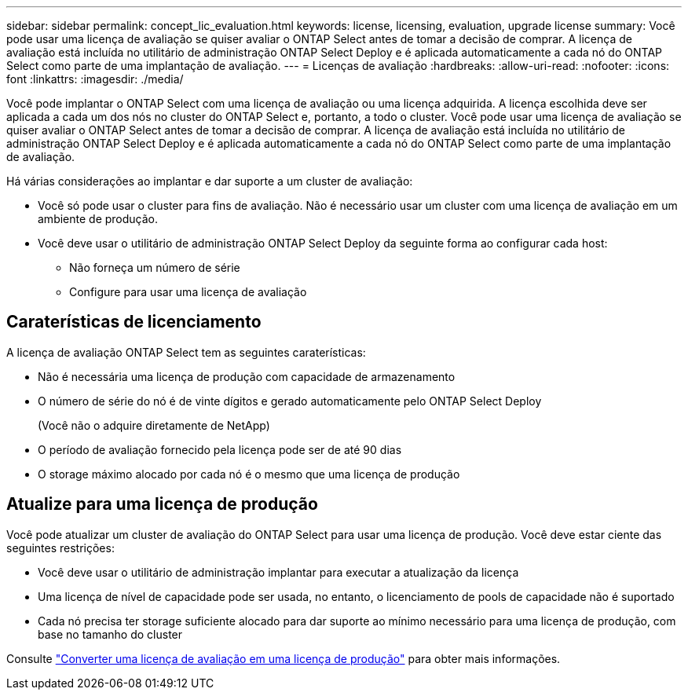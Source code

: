 ---
sidebar: sidebar 
permalink: concept_lic_evaluation.html 
keywords: license, licensing, evaluation, upgrade license 
summary: Você pode usar uma licença de avaliação se quiser avaliar o ONTAP Select antes de tomar a decisão de comprar. A licença de avaliação está incluída no utilitário de administração ONTAP Select Deploy e é aplicada automaticamente a cada nó do ONTAP Select como parte de uma implantação de avaliação. 
---
= Licenças de avaliação
:hardbreaks:
:allow-uri-read: 
:nofooter: 
:icons: font
:linkattrs: 
:imagesdir: ./media/


[role="lead"]
Você pode implantar o ONTAP Select com uma licença de avaliação ou uma licença adquirida. A licença escolhida deve ser aplicada a cada um dos nós no cluster do ONTAP Select e, portanto, a todo o cluster. Você pode usar uma licença de avaliação se quiser avaliar o ONTAP Select antes de tomar a decisão de comprar. A licença de avaliação está incluída no utilitário de administração ONTAP Select Deploy e é aplicada automaticamente a cada nó do ONTAP Select como parte de uma implantação de avaliação.

Há várias considerações ao implantar e dar suporte a um cluster de avaliação:

* Você só pode usar o cluster para fins de avaliação. Não é necessário usar um cluster com uma licença de avaliação em um ambiente de produção.
* Você deve usar o utilitário de administração ONTAP Select Deploy da seguinte forma ao configurar cada host:
+
** Não forneça um número de série
** Configure para usar uma licença de avaliação






== Caraterísticas de licenciamento

A licença de avaliação ONTAP Select tem as seguintes caraterísticas:

* Não é necessária uma licença de produção com capacidade de armazenamento
* O número de série do nó é de vinte dígitos e gerado automaticamente pelo ONTAP Select Deploy
+
(Você não o adquire diretamente de NetApp)

* O período de avaliação fornecido pela licença pode ser de até 90 dias
* O storage máximo alocado por cada nó é o mesmo que uma licença de produção




== Atualize para uma licença de produção

Você pode atualizar um cluster de avaliação do ONTAP Select para usar uma licença de produção. Você deve estar ciente das seguintes restrições:

* Você deve usar o utilitário de administração implantar para executar a atualização da licença
* Uma licença de nível de capacidade pode ser usada, no entanto, o licenciamento de pools de capacidade não é suportado
* Cada nó precisa ter storage suficiente alocado para dar suporte ao mínimo necessário para uma licença de produção, com base no tamanho do cluster


Consulte link:task_adm_licenses.html["Converter uma licença de avaliação em uma licença de produção"] para obter mais informações.
